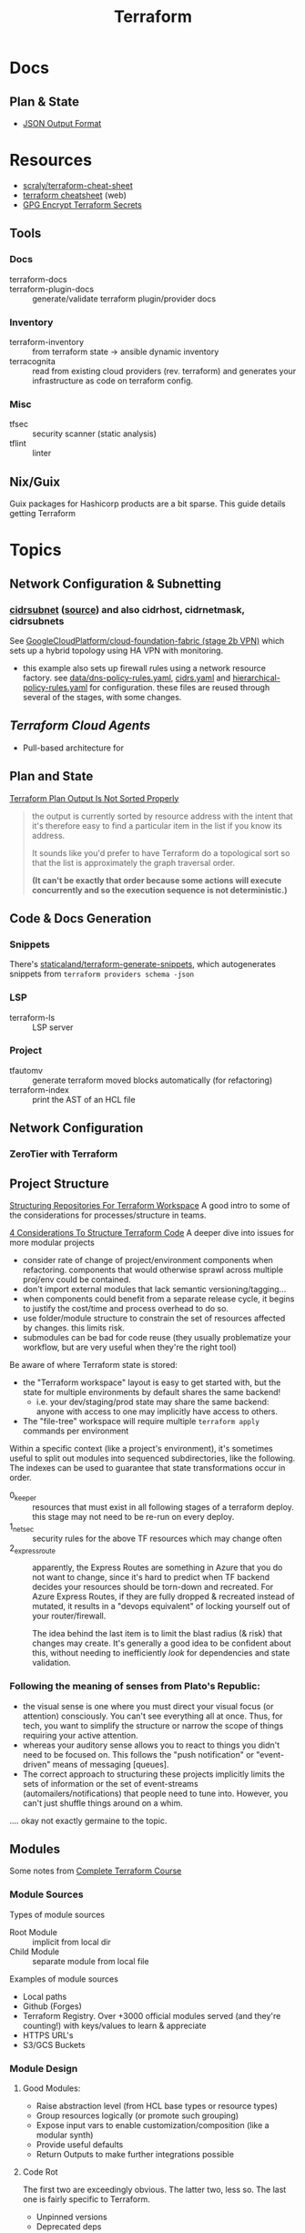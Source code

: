 :PROPERTIES:
:ID:       bb0ad8b3-9493-48fd-b77b-c6ec0a3d3fa9
:END:
#+title: Terraform
#+CATEGORY: topics
#+TAGS:

* Docs

** Plan & State

+ [[https://developer.hashicorp.com/terraform/internals/json-format][JSON Output Format]]

* Resources
+ [[https://github.com/scraly/terraform-cheat-sheet][scraly/terraform-cheat-sheet]]
+ [[https://jayendrapatil.com/terraform-cheat-sheet/][terraform cheatsheet]] (web)
+ [[https://menendezjaume.com/post/gpg-encrypt-terraform-secrets/][GPG Encrypt Terraform Secrets]]

** Tools

*** Docs

+ terraform-docs ::
+ terraform-plugin-docs :: generate/validate terraform plugin/provider docs

*** Inventory

+ terraform-inventory :: from terraform state $\rightarrow$ ansible dynamic
  inventory
+ terracognita :: read from existing cloud providers (rev. terraform) and
  generates your infrastructure as code on terraform config.

*** Misc

+ tfsec :: security scanner (static analysis)
+ tflint :: linter

** Nix/Guix

Guix packages for Hashicorp products are a bit sparse. This guide details getting Terraform

* Topics

** Network Configuration & Subnetting

*** [[https://developer.hashicorp.com/terraform/language/functions/cidrsubnet][cidrsubnet]] ([[https://build5nines.com/terraform-using-cidr-notation-to-define-ip-address-ranges-and-subnet-address-spaces/][source]]) and also cidrhost, cidrnetmask, cidrsubnets

See [[https://github.com/GoogleCloudPlatform/cloud-foundation-fabric/tree/master/fast/stages/2-networking-b-vpn][GoogleCloudPlatform/cloud-foundation-fabric (stage 2b VPN)]] which sets up a
hybrid topology using HA VPN with monitoring.

+ this example also sets up firewall rules using a network resource factory. see
  [[https://github.com/GoogleCloudPlatform/cloud-foundation-fabric/blob/master/fast/stages/2-networking-d-separate-envs/data/dns-policy-rules.yaml][data/dns-policy-rules.yaml]], [[https://github.com/GoogleCloudPlatform/cloud-foundation-fabric/blob/master/fast/stages/2-networking-d-separate-envs/data/cidrs.yaml][cidrs.yaml]] and [[https://github.com/GoogleCloudPlatform/cloud-foundation-fabric/blob/master/fast/stages/2-networking-d-separate-envs/data/hierarchical-policy-rules.yaml][hierarchical-policy-rules.yaml]] for
  configuration. these files are reused through several of the stages, with some
  changes.

** [[Terraform Cloud Agents][Terraform Cloud Agents]]

+ Pull-based architecture for

** Plan and State

[[https://github.com/hashicorp/terraform/issues/17619#issuecomment-374450588][Terraform Plan Output Is Not Sorted Properly]]

#+begin_quote
the output is currently sorted by resource address with the intent that it's
therefore easy to find a particular item in the list if you know its address.

It sounds like you'd prefer to have Terraform do a topological sort so that the
list is approximately the graph traversal order.

*(It can't be exactly that order because some actions will execute concurrently
and so the execution sequence is not deterministic.)*
#+end_quote

** Code & Docs Generation

*** Snippets

There's [[https://github.com/staticaland/terraform-generate-snippets][staticaland/terraform-generate-snippets]], which autogenerates snippets
from =terraform providers schema -json=

*** LSP

+ terraform-ls :: LSP server

*** Project

+ tfautomv :: generate terraform moved blocks automatically (for refactoring)
+ terraform-index :: print the AST of an HCL file

** Network Configuration
*** ZeroTier with Terraform

** Project Structure

[[https://www.youtube.com/watch?v=IDLGpkRmDXg][Structuring Repositories For Terraform Workspace]] A good intro to some of the
considerations for processes/structure in teams.

[[https://www.youtube.com/watch?v=Qg8VZsbaXxA][4 Considerations To Structure Terraform Code]] A deeper dive into issues for more
modular projects

+ consider rate of change of project/environment components when
  refactoring. components that would otherwise sprawl across multiple proj/env
  could be contained.
+ don't import external modules that lack semantic versioning/tagging...
+ when components could benefit from a separate release cycle, it begins to
  justify the cost/time and process overhead to do so.
+ use folder/module structure to constrain the set of resources affected by
  changes. this limits risk.
+ submodules can be bad for code reuse (they usually problematize your workflow,
  but are very useful when they're the right tool)

Be aware of where Terraform state is stored:

+ the "Terraform workspace" layout is easy to get started with, but the state for
  multiple environments by default shares the same backend!
  - i.e. your dev/staging/prod state may share the same backend: anyone with
    access to one may implicitly have access to others.
+ The "file-tree" workspace will require multiple =terraform apply= commands per
  environment

Within a specific context (like a project's environment), it's sometimes useful
to split out modules into sequenced subdirectories, like the following. The
indexes can be used to guarantee that state transformations occur in order.

+ 0_keeper :: resources that must exist in all following stages of a terraform
  deploy. this stage may not need to be re-run on every deploy.
+ 1_netsec :: security rules for the above TF resources which may change often
+ 2_expressroute :: apparently, the Express Routes are something in Azure that
  you do not want to change, since it's hard to predict when TF backend decides
  your resources should be torn-down and recreated. For Azure Express Routes, if
  they are fully dropped & recreated instead of mutated, it results in a "devops
  equivalent" of locking yourself out of your router/firewall.

  The idea behind the last item is to limit the blast radius (& risk) that
  changes may create. It's generally a good idea to be confident about this,
  without needing to inefficiently /look/ for dependencies and state validation.

*** Following the meaning of senses from Plato's Republic:

+ the visual sense is one where you must direct your visual focus (or attention)
  consciously. You can't see everything all at once. Thus, for tech, you want to
  simplify the structure or narrow the scope of things requiring your active
  attention.
+ whereas your auditory sense allows you to react to things you didn't need to
  be focused on. This follows the "push notification" or "event-driven" means of
  messaging [queues].
+ The correct approach to structuring these projects implicitly limits the sets
  of information or the set of event-streams (automailers/notifications) that
  people need to tune into. However, you can't just shuffle things around on a
  whim.

.... okay not exactly germaine to the topic.


** Modules

 Some notes from [[https://www.youtube.com/watch?v=7xngnjfIlK4&t=7408s][Complete Terraform Course]]

*** Module Sources

Types of module sources

+ Root Module :: implicit from local dir
+ Child Module :: separate module from local file

Examples of module sources

+ Local paths
+ Github (Forges)
+ Terraform Registry. Over +3000 official modules served (and they're counting!)
  with keys/values to learn & appreciate
+ HTTPS URL's
+ S3/GCS Buckets

*** Module Design

**** Good Modules:

+ Raise abstraction level (from HCL base types or resource types)
+ Group resources logically (or promote such grouping)
+ Expose input vars to enable customization/composition (like a modular synth)
+ Provide useful defaults
+ Return Outputs to make further integrations possible

**** Code Rot

The first two are exceedingly obvious. The latter two, less so. The last one is
fairly specific to Terraform.

+ Unpinned versions
+ Deprecated deps
+ Out of band changes
+ Unapplied changes

**** Managing Secrets

Mark vars using the =sensitive= keyword

Pass with:
+ TF_ENV_NOT_REALLY :: No don't actually do this without some protection
  - the FBI hiding on your box scrolling through your =top= ...
+ -var :: use this tf cmdline option (secrets manager) ... okay maybe
+ external secret store :: congratulations you won a kubernetes!
  - or "simply" nomad + a love of dynamic network configurations.  the choice is
    yours.

**** Basic Types

Primative: string, number bool

Complex (types are optional)

+ list<type> :: lists
+ set<type> :: sets
+ tuple[<type>,...] :: tuples
+ object{attr=<type>} :: objects
+ map<type> :: maps

According to HCL docs, the following types behave identically in most situations:

+ Lists and Tuples
+ Maps and Objects

*** Design Patterns

Maybe just "design motifs" because they're pretty small in scope.

**** Reuse or Create

Use alternate ternary statements on variables/inputs to =DROP IF EXISTS; CREATE=

#+begin_src hcl
resource "aws_route53_zone" "primary" {
  count = var.create_dns_zone ? 1 : 0
  name = var.domain
}

data "aws_route53_zone" "primary" {
  count = var.create_dns_zone ? 0 : 1
  name = var.domain
}
#+end_src

**** Lifecycle

create_before_destroy

#+begin_src hcl
resource "azurerm_resource_group" "example" {
  # ...

  lifecycle {
    create_before_destroy = true
  }
}
#+end_src

+ ignore_changes
+ prevent_destroy
+ terraform_remote_state


**** Meta-args on Module Imports

Can use meta-args like =count, foreach, provides, depends_on= here

#+begin_src hcl
module "webapp" {
  source ...
  input_var = "..."
}
#+end_src

***** TODO examples of using metaargs there? not in notes


* Terraspace

** Docs

** Resources

** Topics

*** Secrets

**** Mozilla Sops

+ [[https://community.boltops.com/t/terraspace-support-for-sops/919/3][Terraspace Support for Sops]]
